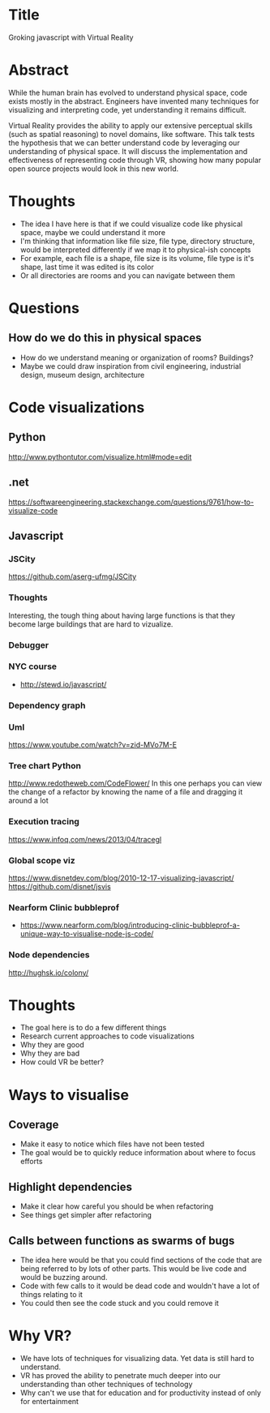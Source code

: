 * Title
Groking javascript with Virtual Reality
* Abstract
While the human brain has evolved to understand physical space, code exists
mostly in the abstract. Engineers have invented many techniques for visualizing
and interpreting code, yet understanding it remains difficult.

Virtual Reality provides the ability to apply our extensive perceptual skills
(such as spatial reasoning) to novel domains, like software. This talk tests the
hypothesis that we can better understand code by leveraging our understanding of
physical space. It will discuss the implementation and effectiveness of
representing code through VR, showing how many popular open source projects
would look in this new world.
* Thoughts
- The idea I have here is that if we could visualize code like physical space,
  maybe we could understand it more
- I'm thinking that information like file size, file type, directory structure,
  would be interpreted differently if we map it to physical-ish concepts
- For example, each file is a shape, file size is its volume, file type is it's
  shape, last time it was edited is its color
- Or all directories are rooms and you can navigate between them
* Questions
** How do we do this in physical spaces
- How do we understand meaning or organization of rooms? Buildings?
- Maybe we could draw inspiration from civil engineering, industrial design,
  museum design, architecture
* Code visualizations
** Python
http://www.pythontutor.com/visualize.html#mode=edit
** .net
https://softwareengineering.stackexchange.com/questions/9761/how-to-visualize-code
** Javascript
*** JSCity
https://github.com/aserg-ufmg/JSCity
*** Thoughts
Interesting, the tough thing about having large functions is that they become
large buildings that are hard to vizualize.
*** Debugger
*** NYC course
- http://stewd.io/javascript/
*** Dependency graph
*** Uml
https://www.youtube.com/watch?v=zid-MVo7M-E
*** Tree chart Python
http://www.redotheweb.com/CodeFlower/
In this one perhaps you can view the change of a refactor by knowing the name of
a file and dragging it around a lot
*** Execution tracing
https://www.infoq.com/news/2013/04/tracegl
*** Global scope viz
https://www.disnetdev.com/blog/2010-12-17-visualizing-javascript/
https://github.com/disnet/jsvis
*** Nearform Clinic bubbleprof
- https://www.nearform.com/blog/introducing-clinic-bubbleprof-a-unique-way-to-visualise-node-js-code/
*** Node dependencies
http://hughsk.io/colony/
* Thoughts
- The goal here is to do a few different things
- Research current approaches to code visualizations
- Why they are good
- Why they are bad
- How could VR be better?
* Ways to visualise
** Coverage
- Make it easy to notice which files have not been tested
- The goal would be to quickly reduce information about where to focus efforts
** Highlight dependencies
- Make it clear how careful you should be when refactoring
- See things get simpler after refactoring
** Calls between functions as swarms of bugs
- The idea here would be that you could find sections of the code that are being
  referred to by lots of other parts. This would be live code and would be
  buzzing around.
- Code with few calls to it would be dead code and wouldn't have a lot of things
  relating to it
- You could then see the code stuck and you could remove it
* Why VR?
- We have lots of techniques for visualizing data. Yet data is still hard to
  understand.
- VR has proved the ability to penetrate much deeper into our understanding than
  other techniques of technology
- Why can't we use that for education and for productivity instead of only for
  entertainment
